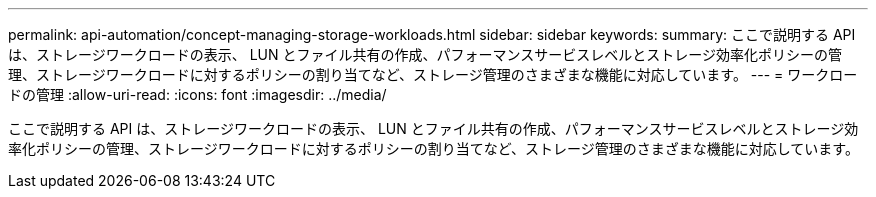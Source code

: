 ---
permalink: api-automation/concept-managing-storage-workloads.html 
sidebar: sidebar 
keywords:  
summary: ここで説明する API は、ストレージワークロードの表示、 LUN とファイル共有の作成、パフォーマンスサービスレベルとストレージ効率化ポリシーの管理、ストレージワークロードに対するポリシーの割り当てなど、ストレージ管理のさまざまな機能に対応しています。 
---
= ワークロードの管理
:allow-uri-read: 
:icons: font
:imagesdir: ../media/


[role="lead"]
ここで説明する API は、ストレージワークロードの表示、 LUN とファイル共有の作成、パフォーマンスサービスレベルとストレージ効率化ポリシーの管理、ストレージワークロードに対するポリシーの割り当てなど、ストレージ管理のさまざまな機能に対応しています。
